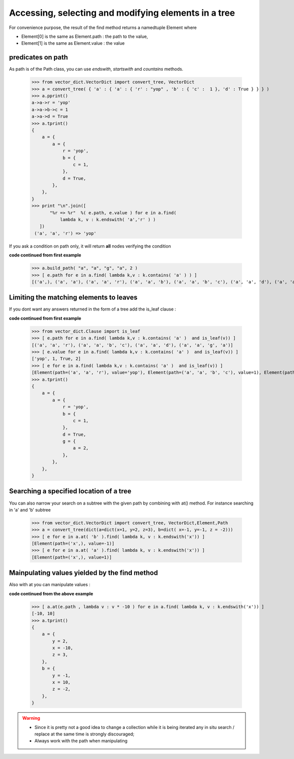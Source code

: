 Accessing, selecting and modifying elements in a tree
=====================================================


For convenience purpose, the result of the find method returns a namedtuple
Element where 

* Element[0] is the same as Element.path : the path to the value,
* Element[1] is the same as Element.value : the value


predicates on path
******************

As path is of the Path class, you can use *endswith*, *startswith* and *countains* methods. 


 >>> from vector_dict.VectorDict import convert_tree, VectorDict
 >>> a = convert_tree( { 'a' : { 'a' : { 'r' : "yop" , 'b' : { 'c' :  1 }, 'd' : True } } } )
 >>> a.pprint()
 a->a->r = 'yop'
 a->a->b->c = 1
 a->a->d = True
 >>> a.tprint()
 {
     a = {
         a = {
             r = 'yop',
             b = {
                 c = 1,
             },
             d = True,
         },
     },
 }
 >>> print "\n".join([ 
        "%r => %r"  %( e.path, e.value ) for e in a.find( 
            lambda k, v : k.endswith( 'a','r' ) )
    ])
  ('a', 'a', 'r') => 'yop'
  
If you ask a condition on path only, it will return **all** nodes verifying the condition 

**code continued from first example**
 
 >>> a.build_path( "a", "a", "g", "a", 2 )
 >>> [ e.path for e in a.find( lambda k,v : k.contains( 'a' ) ) ]
 [('a',), ('a', 'a'), ('a', 'a', 'r'), ('a', 'a', 'b'), ('a', 'a', 'b', 'c'), ('a', 'a', 'd'), ('a', 'a', 'g'), ('a', 'a', 'g', 'a')]

Limiting the matching elements to leaves
****************************************

If you dont want any answers returned in the form of a tree add the is_leaf clause :

**code continued from first example**

 >>> from vector_dict.Clause import is_leaf        
 >>> [ e.path for e in a.find( lambda k,v : k.contains( 'a' )  and is_leaf(v)) ]
 [('a', 'a', 'r'), ('a', 'a', 'b', 'c'), ('a', 'a', 'd'), ('a', 'a', 'g', 'a')]
 >>> [ e.value for e in a.find( lambda k,v : k.contains( 'a' )  and is_leaf(v)) ]
 ['yop', 1, True, 2]
 >>> [ e for e in a.find( lambda k,v : k.contains( 'a' )  and is_leaf(v)) ]
 [Element(path=('a', 'a', 'r'), value='yop'), Element(path=('a', 'a', 'b', 'c'), value=1), Element(path=('a', 'a', 'd'), value=True), Element(path=('a', 'a', 'g', 'a'), value=2)]
 >>> a.tprint()
 {
     a = {
         a = {
             r = 'yop',
             b = {
                 c = 1,
             },
             d = True,
             g = {
                 a = 2,
             },
         },
     },
 }
       
Searching a specified location of a tree
****************************************

You can also narrow your search on a subtree with the given path by combining with at() method. For instance searching in 'a' and 'b' subtree

 >>> from vector_dict.VectorDict import convert_tree, VectorDict,Element,Path
 >>> a = convert_tree(dict(a=dict(x=1, y=2, z=3), b=dict( x=-1, y=-1, z = -2)))
 >>> [ e for e in a.at( 'b' ).find( lambda k, v : k.endswith('x')) ]
 [Element(path=('x',), value=-1)]
 >>> [ e for e in a.at( 'a' ).find( lambda k, v : k.endswith('x')) ]
 [Element(path=('x',), value=1)]

Mainpulating values yielded by the find method
**********************************************

Also with at you can manipulate values : 

**code continued from the above example**

 >>> [ a.at(e.path , lambda v : v * -10 ) for e in a.find( lambda k, v : k.endswith('x')) ]
 [-10, 10]
 >>> a.tprint()
 {
     a = {
         y = 2,
         x = -10,
         z = 3,
     },
     b = {
         y = -1,
         x = 10,
         z = -2,
     },
 }

.. warning::
    * Since it is pretty not a good idea to change a collection while it is being iterated any in situ search / replace at the same time is strongly discouraged;
    * Always work with the path when manipulating








